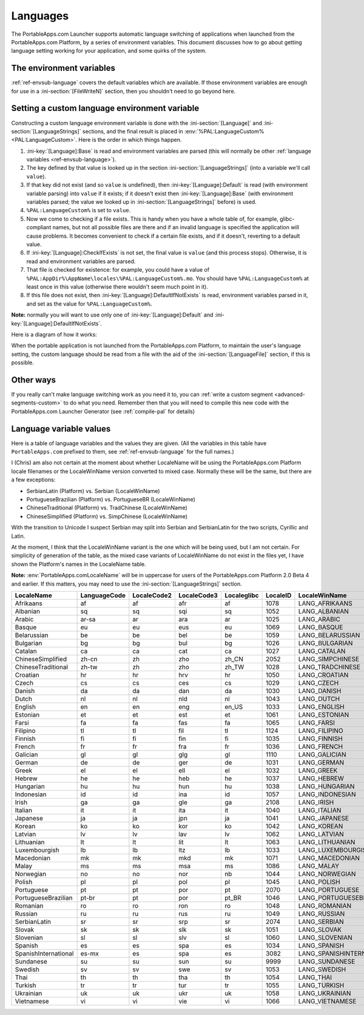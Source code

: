 .. _topics-languages:

Languages
=========

The PortableApps.com Launcher supports automatic language switching of
applications when launched from the PortableApps.com Platform, by a series of
environment variables. This document discusses how to go about getting language
setting working for your application, and some quirks of the system.

The environment variables
-------------------------

:ref:`ref-envsub-language` covers the default variables which are available. If
those environment variables are enough for use in a :ini-section:`[FileWriteN]`
section, then you shouldn't need to go beyond here.

.. _topics-languages-custom:

Setting a custom language environment variable
----------------------------------------------

Constructing a custom language environment variable is done with the
:ini-section:`[Language]` and :ini-section:`[LanguageStrings]` sections, and
the final result is placed in :env:`%PAL:LanguageCustom% <PAL:LanguageCustom>`.
Here is the order in which things happen.

1. :ini-key:`[Language]:Base` is read and environment variables are parsed
   (this will normally be other :ref:`language variables
   <ref-envsub-language>`).

2. The key defined by that value is looked up in the section
   :ini-section:`[LanguageStrings]` (into a variable we'll call ``value``).
   
3. If that key did not exist (and so ``value`` is undefined), then
   :ini-key:`[Language]:Default` is read (with environment variable parsing)
   into ``value`` if it exists; if it doesn't exist then
   :ini-key:`[Language]:Base` (with environment variables parsed; the value we
   looked up in :ini-section:`[LanguageStrings]` before) is used.

4. ``%PAL:LanguageCustom%`` is set to ``value``.

5. Now we come to checking if a file exists. This is handy when you have a
   whole table of, for example, glibc-compliant names, but not all possible
   files are there and if an invalid language is specified the application will
   cause problems. It becomes convenient to check if a certain file exists, and
   if it doesn't, reverting to a default value.

6. If :ini-key:`[Language]:CheckIfExists` is not set, the final value is
   ``value`` (and this process stops).  Otherwise, it is read and environment
   variables are parsed.

7. That file is checked for existence: for example, you could have a value of
   ``%PAL:AppDir%\AppName\locales\%PAL:LanguageCustom%.mo``. You should have
   ``%PAL:LanguageCustom%`` at least once in this value (otherwise there
   wouldn't seem much point in it).

8. If this file does not exist, then :ini-key:`[Language]:DefaultIfNotExists`
   is read, environment variables parsed in it, and set as the value for
   ``%PAL:LanguageCustom%``.

**Note:** normally you will want to use only one of
:ini-key:`[Language]:Default` and :ini-key:`[Language]:DefaultIfNotExists`.

Here is a diagram of how it works:

.. image:: languages-custom.png

When the portable application is not launched from the PortableApps.com
Platform, to maintain the user's language setting, the custom language should
be read from a file with the aid of the :ini-section:`[LanguageFile]` section,
if this is possible.

Other ways
----------

If you really can't make language switching work as you need it to, you can
:ref:`write a custom segment <advanced-segments-custom>` to do what you need.
Remember then that you will need to compile this new code with the
PortableApps.com Launcher Generator (see :ref:`compile-pal` for details)

.. _topics-languages-values:

Language variable values
------------------------

Here is a table of language variables and the values they are given. (All the
variables in this table have ``PortableApps.com`` prefixed to them, see
:ref:`ref-envsub-language` for the full names.)

I (Chris) am also not certain at the moment about whether LocaleName will be using
the PortableApps.com Platform locale filenames or the LocaleWinName version
converted to mixed case. Normally these will be the same, but there are a few
exceptions:

* SerbianLatin (Platform) vs. Serbian (LocaleWinName)
* PortugueseBrazilian (Platform) vs. PortugueseBR (LocaleWinName)
* ChineseTraditional (Platform) vs. TradChinese (LocaleWinName)
* ChineseSimplified (Platform) vs. SimpChinese (LocaleWinName)

With the transition to Unicode I suspect Serbian may split into Serbian and
SerbianLatin for the two scripts, Cyrillic and Latin.

At the moment, I think that the LocaleWinName variant is the one which will be
being used, but I am not certain. For simplicity of generation of the table, as
the mixed case variants of LocaleWinName do not exist in the files yet, I have
shown the Platform's names in the LocaleName table.

**Note:** :env:`PortableApps.comLocaleName` will be in uppercase for users of
the PortableApps.com Platform 2.0 Beta 4 and earlier. If this matters, you may
need to use the :ini-section:`[LanguageStrings]` section.

.. This table is generated by languages-table.py.
   
   At the time of writing, there were a few locale fixes to make this display
   properly (from 2.0 Beta 4):
   
   * Farsi: LocaleCode3 "per/fas" was replaced with "fas"
   * Sundanese and Vietnamese locales were fixed (had invalid line breaks which
     don't bother normal INI parsing but do Python's stricter RawConfigParser)
   * Simplified Chinese: LocaleID 936 (actually its codepage) was replaced with
     2052.
   * Filipino: LanguageCode, LocaleCode2 and Localeglibc changed from "fil" to
     "tl".
   
   All these bugs have been reported.

==================== ============ =========== =========== =========== ======== =========================
LocaleName           LanguageCode LocaleCode2 LocaleCode3 Localeglibc LocaleID LocaleWinName            
==================== ============ =========== =========== =========== ======== =========================
Afrikaans            af           af          afr         af          1078     LANG_AFRIKAANS           
Albanian             sq           sq          sqi         sq          1052     LANG_ALBANIAN            
Arabic               ar-sa        ar          ara         ar          1025     LANG_ARABIC              
Basque               eu           eu          eus         eu          1069     LANG_BASQUE              
Belarussian          be           be          bel         be          1059     LANG_BELARUSSIAN         
Bulgarian            bg           bg          bul         bg          1026     LANG_BULGARIAN           
Catalan              ca           ca          cat         ca          1027     LANG_CATALAN             
ChineseSimplified    zh-cn        zh          zho         zh_CN       2052     LANG_SIMPCHINESE         
ChineseTraditional   zh-tw        zh          zho         zh_TW       1028     LANG_TRADCHINESE         
Croatian             hr           hr          hrv         hr          1050     LANG_CROATIAN            
Czech                cs           cs          ces         cs          1029     LANG_CZECH               
Danish               da           da          dan         da          1030     LANG_DANISH              
Dutch                nl           nl          nld         nl          1043     LANG_DUTCH               
English              en           en          eng         en_US       1033     LANG_ENGLISH             
Estonian             et           et          est         et          1061     LANG_ESTONIAN            
Farsi                fa           fa          fas         fa          1065     LANG_FARSI               
Filipino             tl           tl          fil         tl          1124     LANG_FILIPINO            
Finnish              fi           fi          fin         fi          1035     LANG_FINNISH             
French               fr           fr          fra         fr          1036     LANG_FRENCH              
Galician             gl           gl          glg         gl          1110     LANG_GALICIAN            
German               de           de          ger         de          1031     LANG_GERMAN              
Greek                el           el          ell         el          1032     LANG_GREEK               
Hebrew               he           he          heb         he          1037     LANG_HEBREW              
Hungarian            hu           hu          hun         hu          1038     LANG_HUNGARIAN           
Indonesian           id           id          ina         id          1057     LANG_INDONESIAN          
Irish                ga           ga          gle         ga          2108     LANG_IRISH               
Italian              it           it          ita         it          1040     LANG_ITALIAN             
Japanese             ja           ja          jpn         ja          1041     LANG_JAPANESE            
Korean               ko           ko          kor         ko          1042     LANG_KOREAN              
Latvian              lv           lv          lav         lv          1062     LANG_LATVIAN             
Lithuanian           lt           lt          lit         lt          1063     LANG_LITHUANIAN          
Luxembourgish        lb           lb          ltz         lb          1033     LANG_LUXEMBOURGISH       
Macedonian           mk           mk          mkd         mk          1071     LANG_MACEDONIAN          
Malay                ms           ms          msa         ms          1086     LANG_MALAY               
Norwegian            no           no          nor         nb          1044     LANG_NORWEGIAN           
Polish               pl           pl          pol         pl          1045     LANG_POLISH              
Portuguese           pt           pt          por         pt          2070     LANG_PORTUGUESE          
PortugueseBrazilian  pt-br        pt          por         pt_BR       1046     LANG_PORTUGUESEBR        
Romanian             ro           ro          ron         ro          1048     LANG_ROMANIAN            
Russian              ru           ru          rus         ru          1049     LANG_RUSSIAN             
SerbianLatin         sr           sr          srp         sr          2074     LANG_SERBIAN             
Slovak               sk           sk          slk         sk          1051     LANG_SLOVAK              
Slovenian            sl           sl          slv         sl          1060     LANG_SLOVENIAN           
Spanish              es           es          spa         es          1034     LANG_SPANISH             
SpanishInternational es-mx        es          spa         es          3082     LANG_SPANISHINTERNATIONAL
Sundanese            su           su          sun         su          9999     LANG_SUNDANESE           
Swedish              sv           sv          swe         sv          1053     LANG_SWEDISH             
Thai                 th           th          tha         th          1054     LANG_THAI                
Turkish              tr           tr          tur         tr          1055     LANG_TURKISH             
Ukrainian            uk           uk          ukr         uk          1058     LANG_UKRAINIAN           
Vietnamese           vi           vi          vie         vi          1066     LANG_VIETNAMESE          
==================== ============ =========== =========== =========== ======== =========================
